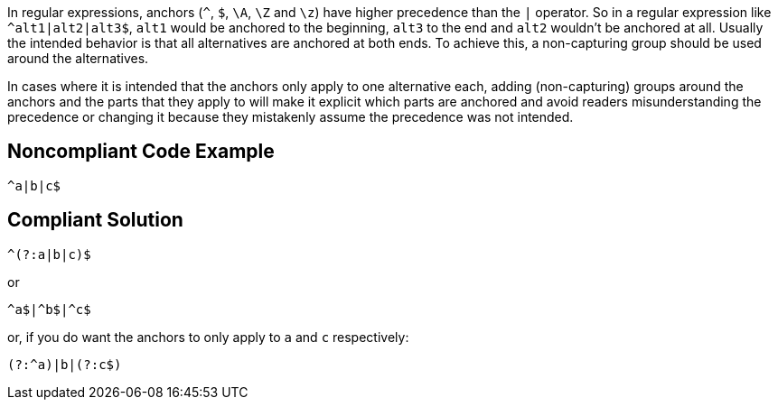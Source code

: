 In regular expressions, anchors (``++^++``, ``++$++``, ``++\A++``, ``++\Z++`` and ``++\z++``) have higher precedence than the ``++|++`` operator. So in a regular expression like ``++^alt1|alt2|alt3$++``, ``++alt1++`` would be anchored to the beginning, ``++alt3++`` to the end and ``++alt2++`` wouldn't be anchored at all. Usually the intended behavior is that all alternatives are anchored at both ends. To achieve this, a non-capturing group should be used around the alternatives.

In cases where it is intended that the anchors only apply to one alternative each, adding (non-capturing) groups around the anchors and the parts that they apply to will make it explicit which parts are anchored and avoid readers misunderstanding the precedence or changing it because they mistakenly assume the precedence was not intended.


== Noncompliant Code Example

----
^a|b|c$
----


== Compliant Solution

----
^(?:a|b|c)$
----

or

----
^a$|^b$|^c$
----

or, if you do want the anchors to only apply to ``++a++`` and ``++c++`` respectively:

----
(?:^a)|b|(?:c$)
----

